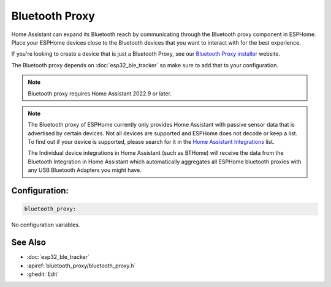 Bluetooth Proxy
===============

.. seo::
    :description: Instructions for setting up the Bluetooth Proxy in ESPHome.
    :image: bluetooth.svg

Home Assistant can expand its Bluetooth reach by communicating through
the Bluetooth proxy component in ESPHome. Place your ESPHome devices close to the
Bluetooth devices that you want to interact with for the best
experience.

If you're looking to create a device that is just a Bluetooth Proxy, see our `Bluetooth Proxy installer <https://esphome.github.io/bluetooth-proxies/>`__ website.

The Bluetooth proxy depends on :doc:`esp32_ble_tracker` so make sure to add that to your configuration.

.. note::

    Bluetooth proxy requires Home Assistant 2022.9 or later.

.. note::

    The Bluetooth proxy of ESPHome currently only provides Home Assistant with passive sensor
    data that is advertised by certain devices. Not all devices are supported and ESPHome does not decode or keep a list.
    To find out if your device is supported, please search for it in the `Home Assistant Integrations <https://www.home-assistant.io/integrations/>`__ list.

    The Individual device integrations in Home Assistant (such as BTHome) will receive the data from the Bluetooth Integration in Home Assistant
    which automatically aggregates all ESPHome bluetooth proxies with any USB Bluetooth Adapters you might have.

Configuration:
--------------

.. code-block::

    bluetooth_proxy:

No configuration variables.

See Also
--------

- :doc:`esp32_ble_tracker`
- :apiref:`bluetooth_proxy/bluetooth_proxy.h`
- :ghedit:`Edit`
